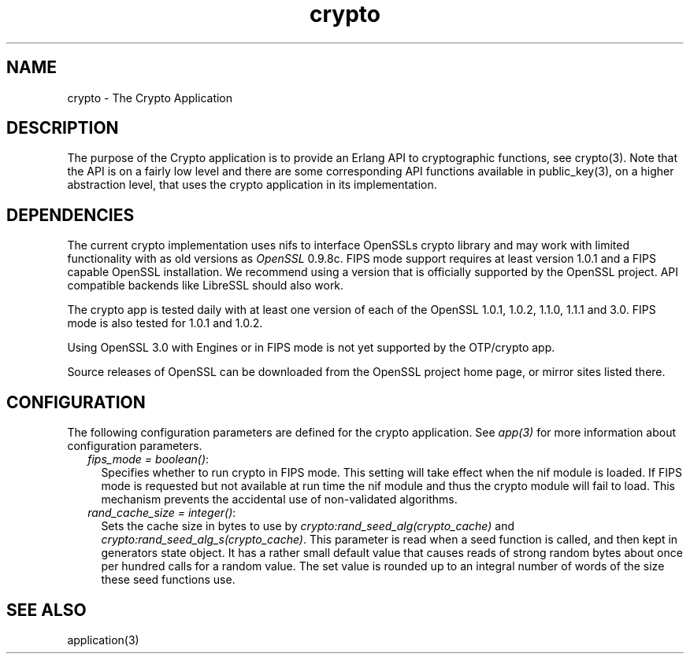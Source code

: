 .TH crypto 7 "crypto 5.1.4" "Ericsson AB" "Erlang Application Definition"
.SH NAME
crypto \- The Crypto Application
.SH DESCRIPTION
.LP
The purpose of the Crypto application is to provide an Erlang API to cryptographic functions, see crypto(3)\&. Note that the API is on a fairly low level and there are some corresponding API functions available in public_key(3), on a higher abstraction level, that uses the crypto application in its implementation\&.
.SH "DEPENDENCIES"

.LP
The current crypto implementation uses nifs to interface OpenSSLs crypto library and may work with limited functionality with as old versions as \fIOpenSSL\fR\& 0\&.9\&.8c\&. FIPS mode support requires at least version 1\&.0\&.1 and a FIPS capable OpenSSL installation\&. We recommend using a version that is officially supported by the OpenSSL project\&. API compatible backends like LibreSSL should also work\&.
.LP
The crypto app is tested daily with at least one version of each of the OpenSSL 1\&.0\&.1, 1\&.0\&.2, 1\&.1\&.0, 1\&.1\&.1 and 3\&.0\&. FIPS mode is also tested for 1\&.0\&.1 and 1\&.0\&.2\&.
.LP
Using OpenSSL 3\&.0 with Engines or in FIPS mode is not yet supported by the OTP/crypto app\&.
.LP
Source releases of OpenSSL can be downloaded from the OpenSSL project home page, or mirror sites listed there\&.
.SH "CONFIGURATION"

.LP
The following configuration parameters are defined for the crypto application\&. See \fIapp(3)\fR\& for more information about configuration parameters\&.
.RS 2
.TP 2
.B
\fIfips_mode = boolean()\fR\&:
Specifies whether to run crypto in FIPS mode\&. This setting will take effect when the nif module is loaded\&. If FIPS mode is requested but not available at run time the nif module and thus the crypto module will fail to load\&. This mechanism prevents the accidental use of non-validated algorithms\&.
.TP 2
.B
\fIrand_cache_size = integer()\fR\&:
Sets the cache size in bytes to use by \fIcrypto:rand_seed_alg(crypto_cache)\fR\& and \fIcrypto:rand_seed_alg_s(crypto_cache)\fR\&\&. This parameter is read when a seed function is called, and then kept in generators state object\&. It has a rather small default value that causes reads of strong random bytes about once per hundred calls for a random value\&. The set value is rounded up to an integral number of words of the size these seed functions use\&.
.RE
.SH "SEE ALSO"

.LP
application(3)